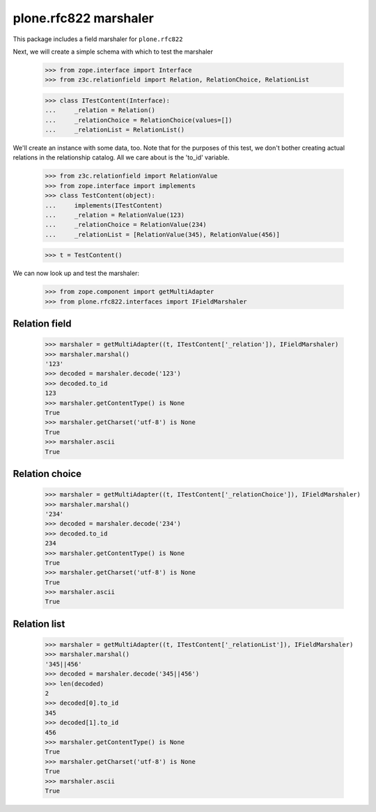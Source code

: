 plone.rfc822 marshaler
======================

This package includes a field marshaler for ``plone.rfc822``

Next, we will create a simple schema with which to test the marshaler

    >>> from zope.interface import Interface
    >>> from z3c.relationfield import Relation, RelationChoice, RelationList

    >>> class ITestContent(Interface):
    ...     _relation = Relation()
    ...     _relationChoice = RelationChoice(values=[])
    ...     _relationList = RelationList()

We'll create an instance with some data, too. Note that for the purposes of
this test, we don't bother creating actual relations in the relationship
catalog. All we care about is the 'to_id' variable.

    >>> from z3c.relationfield import RelationValue
    >>> from zope.interface import implements
    >>> class TestContent(object):
    ...     implements(ITestContent)
    ...     _relation = RelationValue(123)
    ...     _relationChoice = RelationValue(234)
    ...     _relationList = [RelationValue(345), RelationValue(456)]

    >>> t = TestContent()

We can now look up and test the marshaler:

    >>> from zope.component import getMultiAdapter
    >>> from plone.rfc822.interfaces import IFieldMarshaler

Relation field
--------------

    >>> marshaler = getMultiAdapter((t, ITestContent['_relation']), IFieldMarshaler)
    >>> marshaler.marshal()
    '123'
    >>> decoded = marshaler.decode('123')
    >>> decoded.to_id
    123
    >>> marshaler.getContentType() is None
    True
    >>> marshaler.getCharset('utf-8') is None
    True
    >>> marshaler.ascii
    True

Relation choice
---------------

    >>> marshaler = getMultiAdapter((t, ITestContent['_relationChoice']), IFieldMarshaler)
    >>> marshaler.marshal()
    '234'
    >>> decoded = marshaler.decode('234')
    >>> decoded.to_id
    234
    >>> marshaler.getContentType() is None
    True
    >>> marshaler.getCharset('utf-8') is None
    True
    >>> marshaler.ascii
    True

Relation list
-------------

    >>> marshaler = getMultiAdapter((t, ITestContent['_relationList']), IFieldMarshaler)
    >>> marshaler.marshal()
    '345||456'
    >>> decoded = marshaler.decode('345||456')
    >>> len(decoded)
    2
    >>> decoded[0].to_id
    345
    >>> decoded[1].to_id
    456
    >>> marshaler.getContentType() is None
    True
    >>> marshaler.getCharset('utf-8') is None
    True
    >>> marshaler.ascii
    True
